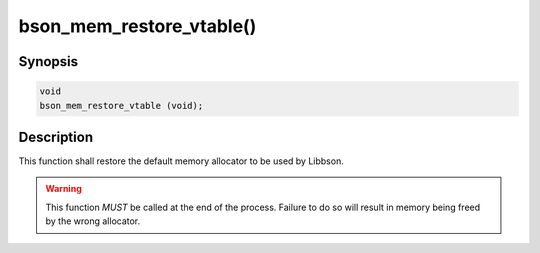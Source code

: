 .. _bson_mem_restore_vtable:

bson_mem_restore_vtable()
=========================

Synopsis
--------

.. code-block:: c

  void
  bson_mem_restore_vtable (void);

Description
-----------

This function shall restore the default memory allocator to be used by Libbson.

.. warning::

  This function *MUST* be called at the end of the process. Failure to do so will result in memory being freed by the wrong allocator.

